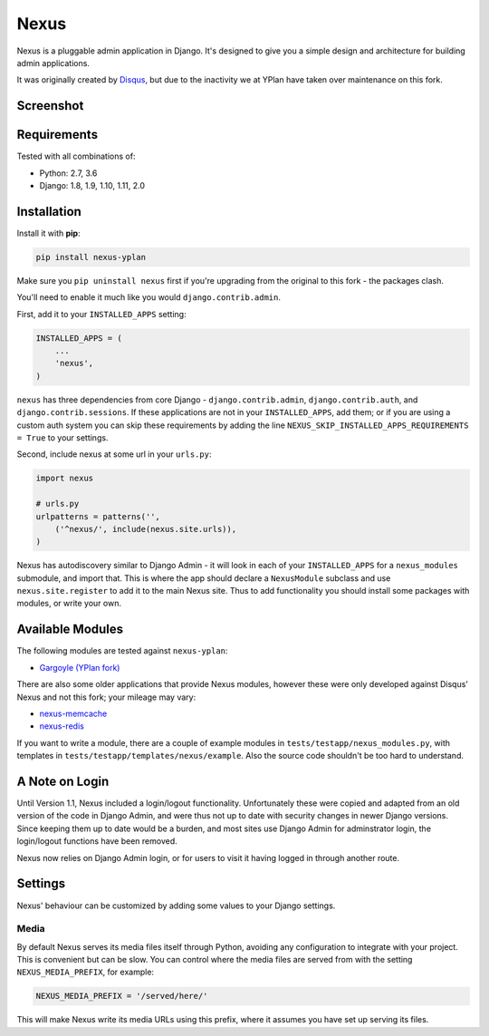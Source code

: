 =====
Nexus
=====

.. image:: https://img.shields.io/pypi/v/nexus-yplan.svg
    :target: https://pypi.python.org/pypi/nexus-yplan

.. image:: https://travis-ci.org/adamchainz/nexus.svg?branch=master
        :target: https://travis-ci.org/adamchainz/nexus

Nexus is a pluggable admin application in Django. It's designed to give you a simple design and architecture for
building admin applications.

It was originally created by `Disqus <https://github.com/disqus/nexus>`_, but due to the inactivity we at YPlan have taken over maintenance on this fork.

Screenshot
----------

.. image:: https://raw.github.com/adamchainz/nexus/master/screenshot.png

Requirements
------------

Tested with all combinations of:

* Python: 2.7, 3.6
* Django: 1.8, 1.9, 1.10, 1.11, 2.0

Installation
------------

Install it with **pip**:

.. code-block:: bash

    pip install nexus-yplan

Make sure you ``pip uninstall nexus`` first if you're upgrading from the original to this fork - the packages clash.

You'll need to enable it much like you would ``django.contrib.admin``.

First, add it to your ``INSTALLED_APPS`` setting:

.. code-block:: python

    INSTALLED_APPS = (
        ...
        'nexus',
    )

``nexus`` has three dependencies from core Django - ``django.contrib.admin``, ``django.contrib.auth``, and
``django.contrib.sessions``. If these applications are not in your ``INSTALLED_APPS``, add them; or if you are using a
custom auth system you can skip these requirements by adding the line ``NEXUS_SKIP_INSTALLED_APPS_REQUIREMENTS = True``
to your settings.

Second, include nexus at some url in your ``urls.py``:

.. code-block:: python

    import nexus

    # urls.py
    urlpatterns = patterns('',
        ('^nexus/', include(nexus.site.urls)),
    )

Nexus has autodiscovery similar to Django Admin - it will look in each of your ``INSTALLED_APPS`` for a
``nexus_modules`` submodule, and import that. This is where the app should declare a ``NexusModule`` subclass and use
``nexus.site.register`` to add it to the main Nexus site. Thus to add functionality you should install some packages
with modules, or write your own.


Available Modules
-----------------

The following modules are tested against ``nexus-yplan``:

* `Gargoyle (YPlan fork) <https://github.com/adamchainz/gargoyle>`_

There are also some older applications that provide Nexus modules, however these were only developed against Disqus'
Nexus and not this fork; your mileage may vary:

* `nexus-memcache <https://github.com/dcramer/nexus-memcache>`_
* `nexus-redis <https://github.com/dcramer/nexus-redis>`_

If you want to write a module, there are a couple of example modules in ``tests/testapp/nexus_modules.py``, with
templates in ``tests/testapp/templates/nexus/example``. Also the source code shouldn't be too hard to understand.


A Note on Login
---------------

Until Version 1.1, Nexus included a login/logout functionality. Unfortunately these were copied and adapted from an old
version of the code in Django Admin, and were thus not up to date with security changes in newer Django versions. Since
keeping them up to date would be a burden, and most sites use Django Admin for adminstrator login, the login/logout
functions have been removed.

Nexus now relies on Django Admin login, or for users to visit it having logged in through another route.


Settings
--------

Nexus' behaviour can be customized by adding some values to your Django settings.

Media
~~~~~

By default Nexus serves its media files itself through Python, avoiding any configuration to integrate with your
project. This is convenient but can be slow. You can control where the media files are served from with the setting
``NEXUS_MEDIA_PREFIX``, for example:

.. code-block:: python

    NEXUS_MEDIA_PREFIX = '/served/here/'

This will make Nexus write its media URLs using this prefix, where it assumes you have set up serving its files.
